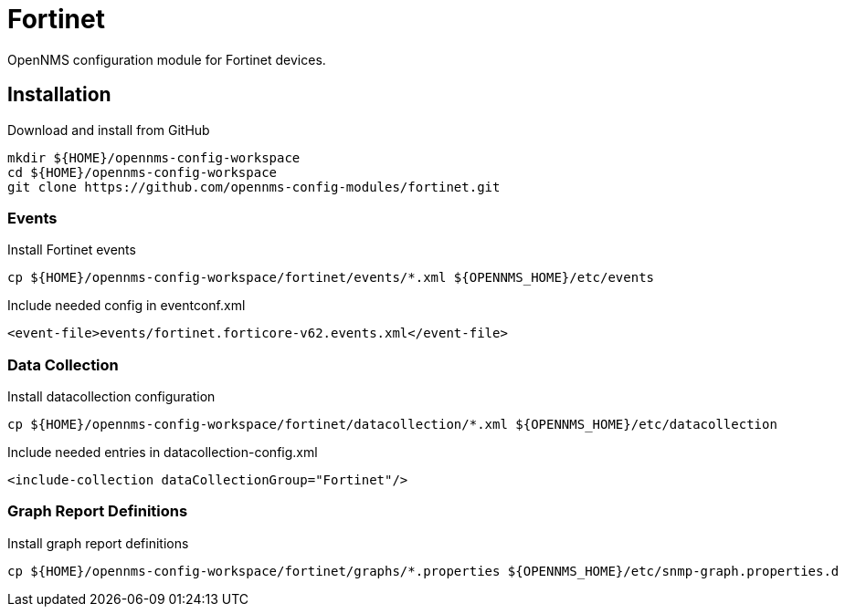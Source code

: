 = Fortinet

OpenNMS configuration module for Fortinet devices.

== Installation

.Download and install from GitHub
[source, bash]
----
mkdir ${HOME}/opennms-config-workspace
cd ${HOME}/opennms-config-workspace
git clone https://github.com/opennms-config-modules/fortinet.git
----

=== Events

.Install Fortinet events
[source, bash]
----
cp ${HOME}/opennms-config-workspace/fortinet/events/*.xml ${OPENNMS_HOME}/etc/events
----

.Include needed config in eventconf.xml
[source, xml]
----
<event-file>events/fortinet.forticore-v62.events.xml</event-file>
----

=== Data Collection

.Install datacollection configuration
[source, bash]
----
cp ${HOME}/opennms-config-workspace/fortinet/datacollection/*.xml ${OPENNMS_HOME}/etc/datacollection
----

.Include needed entries in datacollection-config.xml
[source, xml]
----
<include-collection dataCollectionGroup="Fortinet"/>
----

=== Graph Report Definitions

.Install graph report definitions
[source, bash]
----
cp ${HOME}/opennms-config-workspace/fortinet/graphs/*.properties ${OPENNMS_HOME}/etc/snmp-graph.properties.d
----

